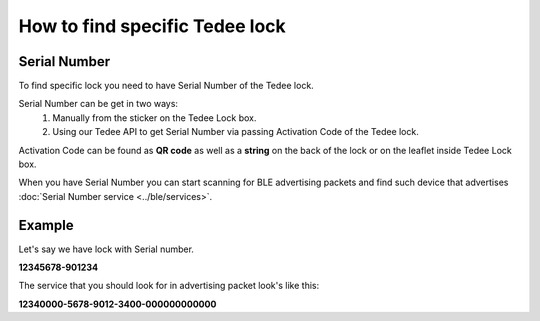 How to find specific Tedee lock
===============================

Serial Number
-------------

To find specific lock you need to have Serial Number of the Tedee lock.

Serial Number can be get in two ways:
    #. Manually from the sticker on the Tedee Lock box.
    #. Using our Tedee API to get Serial Number via passing Activation Code of the Tedee lock.
    
Activation Code can be found as **QR code** as well as a **string** on the back of the lock or on the leaflet inside Tedee Lock box.

When you have Serial Number you can start scanning for BLE advertising packets and find such device that advertises :doc:`Serial Number service <../ble/services>`.

Example
-------

Let's say we have lock with Serial number.

**12345678-901234**

The service that you should look for in advertising packet look's like this:

**12340000-5678-9012-3400-000000000000**

